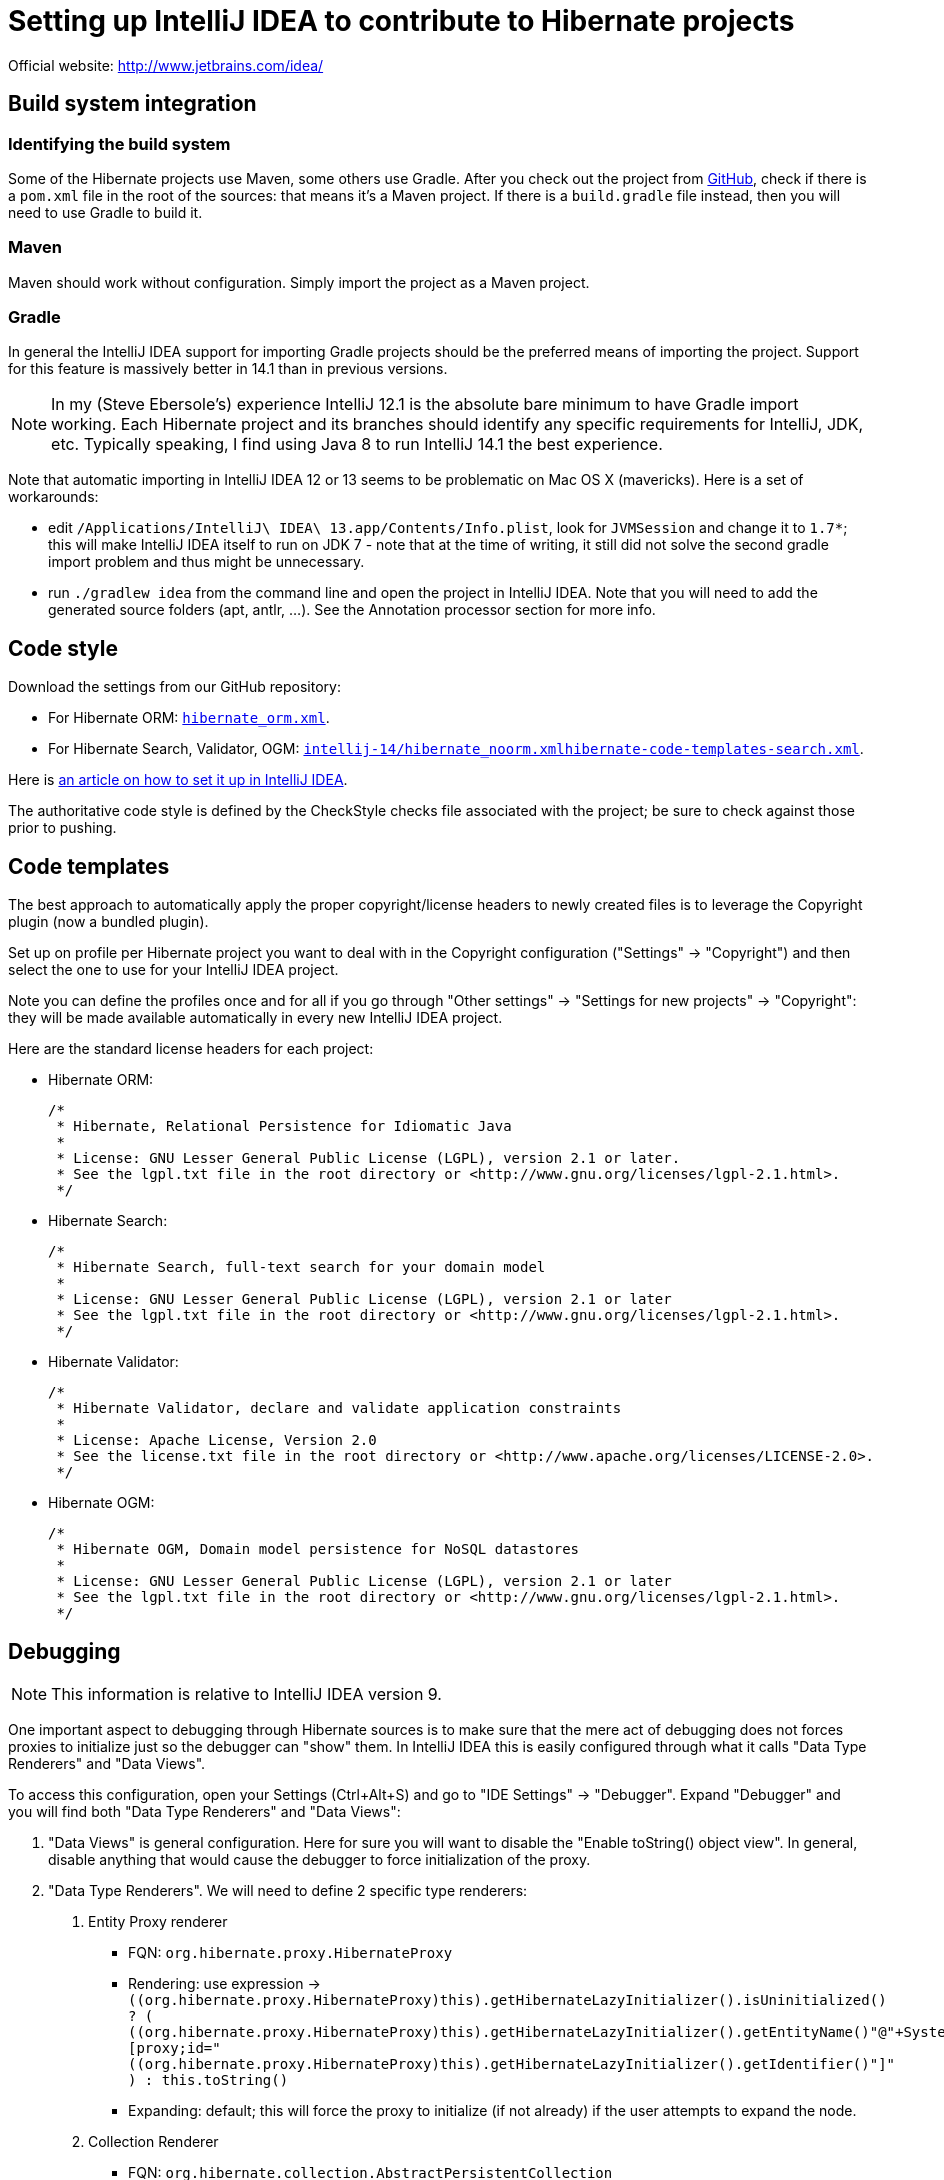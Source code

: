 = Setting up IntelliJ IDEA to contribute to Hibernate projects
:awestruct-layout: community-standard

Official website: http://www.jetbrains.com/idea/

== Build system integration

=== Identifying the build system

Some of the Hibernate projects use Maven, some others use Gradle.
After you check out the project from https://github.com/hibernate/[GitHub],
check if there is a `pom.xml` file in the root of the sources: that means it's a Maven project.
If there is a `build.gradle` file instead, then you will need to use Gradle to build it.

=== Maven

Maven should work without configuration. Simply import the project as a Maven project.

=== Gradle

In general the IntelliJ IDEA support for importing Gradle projects should be the preferred means of importing the project.
Support for this feature is massively better in 14.1 than in previous versions.

[NOTE]
====
In my (Steve Ebersole's) experience IntelliJ 12.1 is the absolute bare minimum to have Gradle import working.
Each Hibernate project and its branches should identify any specific requirements for IntelliJ, JDK, etc.
Typically speaking, I find using Java 8 to run IntelliJ 14.1 the best experience.
====

Note that automatic importing in IntelliJ IDEA 12 or 13 seems to be problematic on Mac OS X (mavericks).
Here is a set of workarounds:

* edit `/Applications/IntelliJ\ IDEA\ 13.app/Contents/Info.plist`, look for `JVMSession` and change it to `1.7*`;
this will make IntelliJ IDEA itself to run on JDK 7 - note that at the time of writing,
it still did not solve the second gradle import problem and thus might be unnecessary.
* run `./gradlew idea` from the command line and open the project in IntelliJ IDEA.
Note that you will need to add the generated source folders (apt, antlr, ...).
See the Annotation processor section for more info.

== Code style

Download the settings from our GitHub repository:

* For Hibernate ORM: https://raw.githubusercontent.com/hibernate/hibernate-ide-codestyles/master/intellij-14/hibernate_orm.xml[`hibernate_orm.xml`].
* For Hibernate Search, Validator, OGM: https://raw.githubusercontent.com/hibernate/hibernate-ide-codestyles/master/intellij-14/hibernate_noorm.xml[`intellij-14/hibernate_noorm.xmlhibernate-code-templates-search.xml`].

Here is http://musingsofaprogrammingaddict.blogspot.com/2010/03/import-code-style-settings-into.html[an article on how to set it up in IntelliJ IDEA].

The authoritative code style is defined by the CheckStyle checks file associated with the project;
be sure to check against those prior to pushing.

== Code templates

The best approach to automatically apply the proper copyright/license headers to newly created files
is to leverage the Copyright plugin (now a bundled plugin).

Set up on profile per Hibernate project you want to deal with in the Copyright configuration ("Settings" -> "Copyright")
and then select the one to use for your IntelliJ IDEA project.

Note you can define the profiles once and for all if you go through
"Other settings" -> "Settings for new projects" -> "Copyright":
they will be made available automatically in every new IntelliJ IDEA project.

Here are the standard license headers for each project:

* Hibernate ORM:

    /*
     * Hibernate, Relational Persistence for Idiomatic Java
     *
     * License: GNU Lesser General Public License (LGPL), version 2.1 or later.
     * See the lgpl.txt file in the root directory or <http://www.gnu.org/licenses/lgpl-2.1.html>.
     */

* Hibernate Search:

    /*
     * Hibernate Search, full-text search for your domain model
     *
     * License: GNU Lesser General Public License (LGPL), version 2.1 or later
     * See the lgpl.txt file in the root directory or <http://www.gnu.org/licenses/lgpl-2.1.html>.
     */

* Hibernate Validator:

    /*
     * Hibernate Validator, declare and validate application constraints
     *
     * License: Apache License, Version 2.0
     * See the license.txt file in the root directory or <http://www.apache.org/licenses/LICENSE-2.0>.
     */

* Hibernate OGM:

    /*
     * Hibernate OGM, Domain model persistence for NoSQL datastores
     *
     * License: GNU Lesser General Public License (LGPL), version 2.1 or later
     * See the lgpl.txt file in the root directory or <http://www.gnu.org/licenses/lgpl-2.1.html>.
     */

== Debugging

NOTE: This information is relative to IntelliJ IDEA version 9.

One important aspect to debugging through Hibernate sources is to make sure that the mere act of debugging
does not forces proxies to initialize just so the debugger can "show" them.
In IntelliJ IDEA this is easily configured through what it calls "Data Type Renderers" and "Data Views".

To access this configuration, open your Settings (Ctrl+Alt+S) and go to
"IDE Settings" -> "Debugger".
Expand "Debugger" and you will find both "Data Type Renderers" and "Data Views":

1. "Data Views" is general configuration.  Here for sure you will want to disable the "Enable toString() object view".  In general, disable anything that would cause the debugger to force  initialization of the proxy.
2. "Data Type Renderers". We will need to define 2 specific type renderers:
a. Entity Proxy renderer
*** FQN: `org.hibernate.proxy.HibernateProxy`
*** Rendering: use expression -> `((org.hibernate.proxy.HibernateProxy)this).getHibernateLazyInitializer().isUninitialized() ? ( ((org.hibernate.proxy.HibernateProxy)this).getHibernateLazyInitializer().getEntityName()+"@"+System.identityHashCode(this)+"[proxy;id="+((org.hibernate.proxy.HibernateProxy)this).getHibernateLazyInitializer().getIdentifier()+"]" ) : this.toString()`
*** Expanding: default; this will force the proxy to initialize (if not already) if the  user attempts to expand the node.
b. Collection Renderer
*** FQN: `org.hibernate.collection.AbstractPersistentCollection`
*** Rendering: use expression -> `((org.hibernate.collection.AbstractPersistentCollection)this).wasInitialized() ? this.toString() : ( ((org.hibernate.collection.AbstractPersistentCollection )this).getClass().getName()+"@"+ System.identityHashCode(this)+" [uninitialized]" )`
*** Expanding: default; again, this will force the collection to initialize (if not already) if the  user attempts  to expand the node.

== Memory Tuning

If you have issues with memory and GC when running IntelliJ, this might help:

http://piotrga.wordpress.com/2007/06/26/intellij-ideaexevmoptions-revised-for-version-7-and-jdk-6/

== Annotation Processors in Hibernate ORM

NOTE: This applies to Hibernate ORM only.

It's currently recommended to explicitly disable the annotation processors in IntelliJ IDEA.
From the project settings, "Java Compiler", make sure that:

* "-proc:none" is used as option to javac
* raise the maximum heap size

Then in the module settings:

* for hibernate-core module add these source folders:
** `target/generated-src/jaxb/main`
** `target/generated-src/logging/main`
** `target/generated-src/antlr/main`
* for hibernate-entitymanager, add:
** `target/generated-src/jpamodelgen/test`

== Beyond

Each project has a page dedicated to contributing: what's needed and what is the process.

* https://hibernate.org/orm/contribute/[Hibernate ORM]
* https://hibernate.org/search/contribute/[Hibernate Search]
* https://hibernate.org/validator/contribute/[Hibernate Validator]
* https://hibernate.org/ogm/contribute/[Hibernate OGM]
